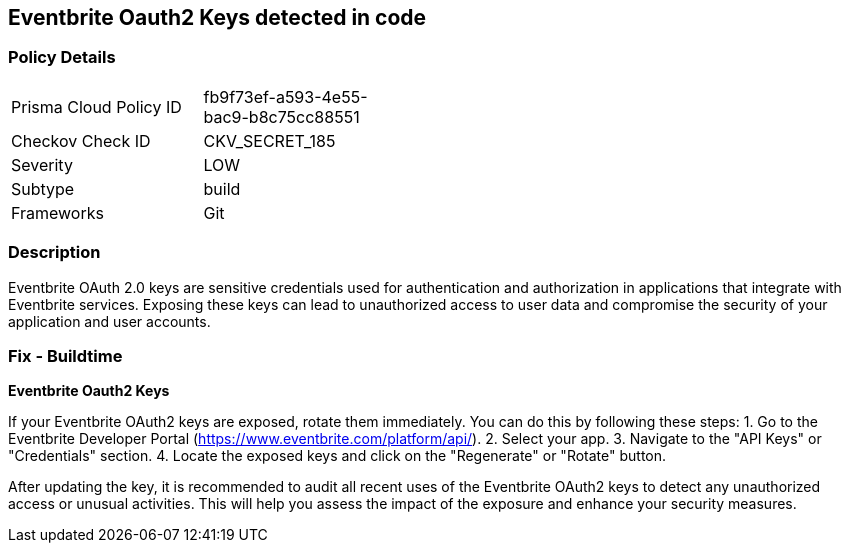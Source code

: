 == Eventbrite Oauth2 Keys detected in code


=== Policy Details

[width=45%]
[cols="1,1"]
|===
|Prisma Cloud Policy ID
|fb9f73ef-a593-4e55-bac9-b8c75cc88551

|Checkov Check ID
|CKV_SECRET_185

|Severity
|LOW

|Subtype
|build

|Frameworks
|Git

|===


=== Description

Eventbrite OAuth 2.0 keys are sensitive credentials used for authentication and authorization in applications that integrate with Eventbrite services. Exposing these keys can lead to unauthorized access to user data and compromise the security of your application and user accounts. 

=== Fix - Buildtime

*Eventbrite Oauth2 Keys*

If your Eventbrite OAuth2 keys are exposed, rotate them immediately.  You can do this by following these steps:
1. Go to the Eventbrite Developer Portal (https://www.eventbrite.com/platform/api/).
2. Select your app.
3. Navigate to the "API Keys" or "Credentials" section.
4. Locate the exposed keys and click on the "Regenerate" or "Rotate" button. 

After updating the key, it is recommended to audit all recent uses of the Eventbrite OAuth2 keys to detect any unauthorized access or unusual activities. This will help you assess the impact of the exposure and enhance your security measures. 
